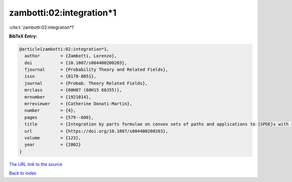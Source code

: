zambotti:02:integration*1
=========================

:cite:t:`zambotti:02:integration*1`

**BibTeX Entry:**

.. code-block:: bibtex

   @article{zambotti:02:integration*1,
     author        = {Zambotti, Lorenzo},
     doi           = {10.1007/s004400200203},
     fjournal      = {Probability Theory and Related Fields},
     issn          = {0178-8051},
     journal       = {Probab. Theory Related Fields},
     mrclass       = {60H07 (60H15 60J55)},
     mrnumber      = {1921014},
     mrreviewer    = {Catherine Donati-Martin},
     number        = {4},
     pages         = {579--600},
     title         = {Integration by parts formulae on convex sets of paths and applications to {SPDE}s with reflection},
     url           = {https://doi.org/10.1007/s004400200203},
     volume        = {123},
     year          = {2002}
   }
`The URL link to the source <https://doi.org/10.1007/s004400200203>`_


`Back to index <../By-Cite-Keys.html>`_
